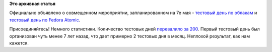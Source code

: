.. title: Тестовые дни Fedora 22 по облакам и Fedora Atomic
.. slug: Тестовые-дни-fedora-22-по-облакам-и-fedora-atomic
.. date: 2015-05-05 09:05:57
.. tags:
.. category:
.. link:
.. description:
.. type: text
.. author: Peter Lemenkov

**Это архивная статья**


Официально объявлено о совмещенном мероприятии, запланированном на 7е
мая - `тестовый день по
облакам <https://fedoraproject.org/wiki/Test_Day:2015-05-07_Cloud>`__ и
`тестовый день по Fedora
Atomic <https://fedoraproject.org/wiki/Test_Day:2015-05-07_Atomic>`__.

Присоединяйтесь!
Немного статистики. Количество тестовых дней `перевалило за
200 <https://fedoraproject.org/wiki/Category:Test_Days>`__. Первый
тестовый день был организован чуть менее 7 лет назад, что дает примерно
2 тестовых дня в месяц. Неплохой результат, как нам кажется.

